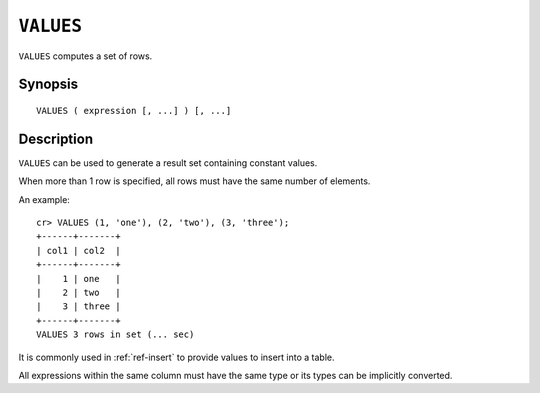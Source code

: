 .. highlight:: psql
.. _ref-values:

==========
``VALUES``
==========

``VALUES`` computes a set of rows.


Synopsis
========

::

    VALUES ( expression [, ...] ) [, ...]


Description
===========

``VALUES`` can be used to generate a result set containing constant values.

When more than 1 row is specified, all rows must have the same number of
elements.

An example::

   cr> VALUES (1, 'one'), (2, 'two'), (3, 'three');
   +------+-------+
   | col1 | col2  |
   +------+-------+
   |    1 | one   |
   |    2 | two   |
   |    3 | three |
   +------+-------+
   VALUES 3 rows in set (... sec)


It is commonly used in :ref:`ref-insert` to provide values to insert into a
table.

All expressions within the same column must have the same type or its types
can be implicitly converted.
